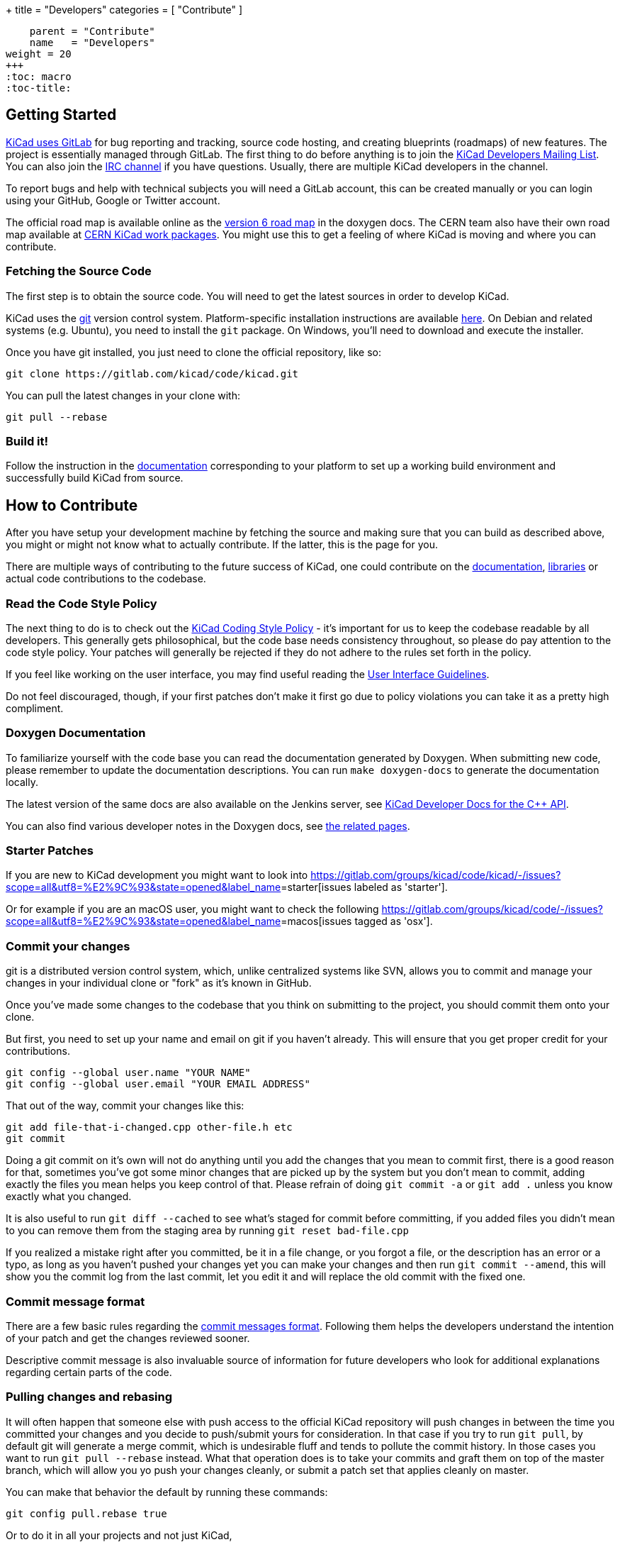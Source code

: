 +++
title = "Developers"
categories = [ "Contribute" ]
[menu.main]
    parent = "Contribute"
    name   = "Developers"
weight = 20
+++
:toc: macro
:toc-title:

toc::[]

== Getting Started

link:https://gitlab.com/kicad/code/kicad[KiCad uses GitLab]
for bug reporting and tracking, source code hosting,
and creating blueprints (roadmaps) of new features. The project is
essentially managed through GitLab.
The first thing to do before anything is to join the
link:https://launchpad.net/~kicad-developers[KiCad Developers Mailing List].
You can also join the link:/community/irc[IRC channel]
if you have questions. Usually, there are multiple KiCad developers in the channel.

To report bugs and help with technical subjects you
will need a GitLab account, this can be created manually or you can login using your GitHub, Google or Twitter account.

The official road map is available online as the
http://docs.kicad-pcb.org/doxygen/v6_road_map.html[version
6 road map] in the doxygen docs. The CERN team also have their own
road map available at
http://www.ohwr.org/projects/cern-kicad/wiki/WorkPackages[CERN KiCad
work packages]. You might use this to get a feeling of where KiCad is
moving and where you can contribute.

=== Fetching the Source Code

The first step is to obtain the source code.  You will need to get the
latest sources in order to develop KiCad.

KiCad uses the link:http://git-scm.com[git] version control
system. Platform-specific installation instructions are available
link:https://git-scm.com/downloads[here]. On Debian and related
systems (e.g. Ubuntu), you need to install the `git` package.  On
Windows, you'll need to download and execute the installer.

Once you have git installed, you just need to clone the official
repository, like so:

 git clone https://gitlab.com/kicad/code/kicad.git

You can pull the latest changes in your clone with:

 git pull --rebase

=== Build it!

Follow the instruction in the link:http://docs.kicad-pcb.org/doxygen/md_Documentation_development_compiling.html[documentation]
corresponding to your platform to set up a working build environment
and successfully build KiCad from source.


== How to Contribute

After you have setup your development machine by fetching the source
and making sure that you can build as described above, you might or
might not know what to actually contribute. If the latter, this is the
page for you.

There are multiple ways of contributing to the future success of
KiCad, one could contribute on the
link:/contribute/docs-team/[documentation],
link:/libraries/contribute/[libraries] or actual code contributions
to the codebase.

=== Read the Code Style Policy

The next thing to do is to check out the
link:http://docs.kicad-pcb.org/doxygen/md_Documentation_development_coding-style-policy.html[KiCad Coding Style Policy] -
it's important for us to keep the codebase readable by
all developers.  This generally gets philosophical, but the code base
needs consistency throughout, so please do pay attention to the code
style policy. Your patches will generally be rejected if they do not
adhere to the rules set forth in the policy.

If you feel like working on the user interface, you may find useful reading the
link:http://docs.kicad-pcb.org/doxygen/md_Documentation_development_ui-policy.html[User Interface Guidelines].

Do not feel discouraged, though, if your first patches don't make it
first go due to policy violations you can take it as a pretty high
compliment.

=== Doxygen Documentation

To familiarize yourself with the code base you can read the
documentation generated by Doxygen. When submitting new code, please
remember to update the documentation descriptions. You can run
`make doxygen-docs` to generate the documentation locally.

The latest version of the same docs are also available on the Jenkins
server, see
link:http://docs.kicad-pcb.org/doxygen/namespaces.html[KiCad Developer Docs for the C++ API].

You can also find various developer notes in the Doxygen docs, see
link:http://docs.kicad-pcb.org/doxygen/pages.html[the
related pages].


=== Starter Patches

If you are new to KiCad development you might want to look into link:https://gitlab.com/groups/kicad/code/kicad/-/issues?scope=all&utf8=%E2%9C%93&state=opened&label_name[]=starter[issues labeled as 'starter'].

Or for example if you are an macOS user, you might want to check the
following
link:https://gitlab.com/groups/kicad/code/-/issues?scope=all&utf8=%E2%9C%93&state=opened&label_name[]=macos[issues tagged as 'osx'].

=== Commit your changes

git is a distributed version control system, which, unlike centralized
systems like SVN, allows you to commit and manage your changes in your
individual clone or "fork" as it's known in GitHub.

Once you've made some changes to the codebase that you think on
submitting to the project, you should commit them onto your clone.

But first, you need to set up your name and email on git if you
haven't already. This will ensure that you get proper credit for your
contributions.

    git config --global user.name "YOUR NAME"
    git config --global user.email "YOUR EMAIL ADDRESS"

That out of the way, commit your changes like this:

    git add file-that-i-changed.cpp other-file.h etc
    git commit

Doing a git commit on it's own will not do anything until you add the
changes that you mean to commit first, there is a good reason for
that, sometimes you've got some minor changes that are picked up by
the system but you don't mean to commit, adding exactly the files you
mean helps you keep control of that. Please refrain of doing
`git commit -a` or `git add .` unless you know exactly what you changed.

It is also useful to run `git diff --cached` to see what's staged for
commit before committing, if you added files you didn't mean to you can
remove them from the staging area by running `git reset bad-file.cpp`

If you realized a mistake right after you committed, be it in a file
change, or you forgot a file, or the description has an error or a
typo, as long as you haven't pushed your changes yet you can make your
changes and then run `git commit --amend`, this will show you the
commit log from the last commit, let you edit it and will replace the
old commit with the fixed one.

=== Commit message format ===

There are a few basic rules regarding the
link:http://docs.kicad-pcb.org/doxygen/commit_messages.html[commit messages format].
Following them helps the developers understand the intention of your patch and
get the changes reviewed sooner.

Descriptive commit message is also invaluable source of information for future
developers who look for additional explanations regarding certain parts of the
code.

=== Pulling changes and rebasing

It will often happen that someone else with push access to the
official KiCad repository will push changes in between the time you
committed your changes and you decide to push/submit yours for
consideration. In that case if you try to run `git pull`, by default
git will generate a merge commit, which is undesirable fluff and tends
to pollute the commit history. In those cases you want to run
`git pull --rebase` instead. What that operation does is to take your
commits and graft them on top of the master branch, which will allow
you yo push your changes cleanly, or submit a patch set that applies
cleanly on master.

You can make that behavior the default by running these commands:

    git config pull.rebase true

Or to do it in all your projects and not just KiCad,

    git config --global pull.rebase true


=== Submitting Patches

Patches are currently submitted and handled via the
link:https://lists.launchpad.net/kicad-developers/[developer mailing list],
where you have to apply for membership to be able to send
to it. Alternatively, you can attach patches to bug reports or submit a merge
request on Launchpad.

The easiest way to create patches from git is to first ensure that
your changes are rebased on origin/master (as they would be if you
use `git pull --rebase`) and then use the `git-format-patch` command,
like so:

    git format-patch --attach origin/master

That will generate a .patch file for each commit, which you can then
attach to an email and send it to the developer's mailing list, or you
can use link:https://git-scm.com/docs/git-send-email[git-send-email] to send
them from git automatically.

=== Managing your own branch

If you plan on working on a more involved feature that will need many
commits before it's ready to be merged to the master branch you are
encouraged to create your own branch. It is very easy to do in git.

First you need to check out your new branch:

    git checkout -b new-hot-feature

Then just commit on it on every phase of your work. During that time
the branch will diverge, that is, get out of sync with master. You
have two choices on how to proceed, you can merge like this:

    git fetch
    git merge origin/master

Which will create a merge commit, or you can rebase your branch onto master

    git fetch
    git rebase master

Either way is fine as long as your repository is private, if you
published your branch somewhere you should only use merges, as
rebasing your branch will confuse whoever pulled your branch before.

You can publish your branch for others to pull and test by creating
your own launchpad repository or uploading it to a git hosting site
like GitHub.

=== Learn more git

This is a very light introduction to git, it is highly suggested that
you read the excellent git link:https://git-scm.com/doc[documentation], and/or
follow the many tutorials available online like
link:http://learngitbranching.js.org/[this one].

In addition there are also some more tips on making commits
link:http://docs.kicad-pcb.org/doxygen/commit_messages.html[in
the developer docs].

=== Translating GUI and Docs

If you are the kind of person wanting to help improve KiCad by internationalizing it, you should probably have a look at the
link:https://github.com/KiCad/kicad-doc/blob/master/src/gui_translation_howto/gui_translation_howto.adoc[GUI translating howto]. +
Also you are encouraged to contribute to the
link:/contribute/docs-team/[KiCad Documentation]

=== Contribute to the Official Libraries

If you wish to contribute to the symbol, footprint or 3D model libraries, please see the link:/libraries/contribute/[Librarians] page.

=== Internet Relay Chat (_IRC_)

Feel free to join the IRC channel at
irc://irc.freenode.net/#kicad[#kicad@freenode]. A nice bunch of people
are casually hanging around in there, so if you have any questions and
don't know where to ask, you should try asking in here. There are all
kinds of people in all kinds of time zones, both people who develop KiCad
and plain enthusiastic users.
